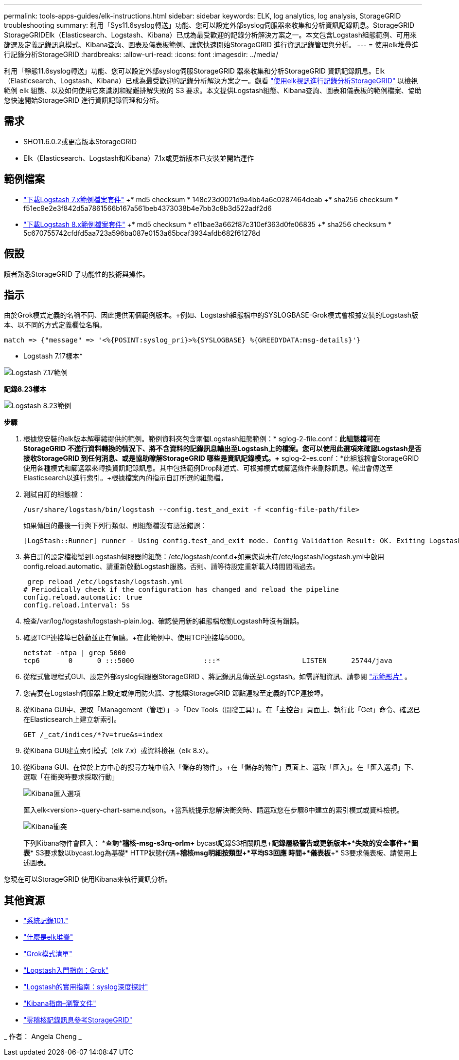 ---
permalink: tools-apps-guides/elk-instructions.html 
sidebar: sidebar 
keywords: ELK, log analytics, log analysis, StorageGRID troubleshooting 
summary: 利用「Sys11.6syslog轉送」功能、您可以設定外部syslog伺服器來收集和分析資訊記錄訊息。StorageGRID StorageGRIDElk（Elasticsearch、Logstash、Kibana）已成為最受歡迎的記錄分析解決方案之一。本文包含Logstash組態範例、可用來篩選及定義記錄訊息模式、Kibana查詢、圖表及儀表板範例、讓您快速開始StorageGRID 進行資訊記錄管理與分析。 
---
= 使用elk堆疊進行記錄分析StorageGRID
:hardbreaks:
:allow-uri-read: 
:icons: font
:imagesdir: ../media/


[role="lead"]
利用「靜態11.6syslog轉送」功能、您可以設定外部syslog伺服StorageGRID 器來收集和分析StorageGRID 資訊記錄訊息。Elk（Elasticsearch、Logstash、Kibana）已成為最受歡迎的記錄分析解決方案之一。觀看 https://media.netapp.com/video-detail/3d090a61-23d7-5ad7-9746-4cebbb7452fb/storagegrid-log-analysis-using-elk-stack["使用elk視訊進行記錄分析StorageGRID"^] 以檢視範例 elk 組態、以及如何使用它來識別和疑難排解失敗的 S3 要求。本文提供Logstash組態、Kibana查詢、圖表和儀表板的範例檔案、協助您快速開始StorageGRID 進行資訊記錄管理和分析。



== 需求

* SHO11.6.0.2或更高版本StorageGRID
* Elk（Elasticsearch、Logstash和Kibana）7.1x或更新版本已安裝並開始運作




== 範例檔案

* link:../media/elk-config/elk7-sample.zip["下載Logstash 7.x範例檔案套件"] +* md5 checksum * 148c23d0021d9a4bb4a6c0287464deab +* sha256 checksum * f51ec9e2e3f842d5a7861566b167a561beb4373038b4e7bb3c8b3d522adf2d6
* link:../media/elk-config/elk8-sample.zip["下載Logstash 8.x範例檔案套件"] +* md5 checksum * e11bae3a662f87c310ef363d0fe06835 +* sha256 checksum * 5c670755742cfdfd5aa723a596ba087e0153a65bcaf3934afdb682f61278d




== 假設

讀者熟悉StorageGRID 了功能性的技術與操作。



== 指示

由於Grok模式定義的名稱不同、因此提供兩個範例版本。+例如、Logstash組態檔中的SYSLOGBASE-Grok模式會根據安裝的Logstash版本、以不同的方式定義欄位名稱。

[listing]
----
match => {"message" => '<%{POSINT:syslog_pri}>%{SYSLOGBASE} %{GREEDYDATA:msg-details}'}
----
* Logstash 7.17樣本*

image:elk-config/logstash-7.17.fields-sample.png["Logstash 7.17範例"]

*記錄8.23樣本*

image:elk-config/logstash-8.x.fields-sample.png["Logstash 8.23範例"]

*步驟*

. 根據您安裝的elk版本解壓縮提供的範例。+範例資料夾包含兩個Logstash組態範例：+* sglog-2-file.conf：*此組態檔可在StorageGRID 不進行資料轉換的情況下、將不含資料的記錄訊息輸出至Logstash上的檔案。您可以使用此選項來確認Logstash是否接收StorageGRID 到任何消息、或是協助瞭解StorageGRID 哪些是資訊記錄模式。+* sglog-2-es.conf：*此組態檔會StorageGRID 使用各種模式和篩選器來轉換資訊記錄訊息。其中包括範例Drop陳述式、可根據模式或篩選條件來刪除訊息。輸出會傳送至Elasticsearch以進行索引。+根據檔案內的指示自訂所選的組態檔。
. 測試自訂的組態檔：
+
[listing]
----
/usr/share/logstash/bin/logstash --config.test_and_exit -f <config-file-path/file>
----
+
如果傳回的最後一行與下列行類似、則組態檔沒有語法錯誤：

+
[listing]
----
[LogStash::Runner] runner - Using config.test_and_exit mode. Config Validation Result: OK. Exiting Logstash
----
. 將自訂的設定檔複製到Logstash伺服器的組態：/etc/logstash/conf.d+如果您尚未在/etc/logstash/logstash.yml中啟用config.reload.automatic、請重新啟動Logstash服務。否則、請等待設定重新載入時間間隔過去。
+
[listing]
----
 grep reload /etc/logstash/logstash.yml
# Periodically check if the configuration has changed and reload the pipeline
config.reload.automatic: true
config.reload.interval: 5s
----
. 檢查/var/log/logstash/logstash-plain.log、確認使用新的組態檔啟動Logstash時沒有錯誤。
. 確認TCP連接埠已啟動並正在偵聽。+在此範例中、使用TCP連接埠5000。
+
[listing]
----
netstat -ntpa | grep 5000
tcp6       0      0 :::5000                 :::*                    LISTEN      25744/java
----
. 從程式管理程式GUI、設定外部syslog伺服器StorageGRID 、將記錄訊息傳送至Logstash。如需詳細資訊、請參閱 https://media.netapp.com/video-detail/3d090a61-23d7-5ad7-9746-4cebbb7452fb/storagegrid-log-analysis-using-elk-stack["示範影片"^] 。
. 您需要在Logstash伺服器上設定或停用防火牆、才能讓StorageGRID 節點連線至定義的TCP連接埠。
. 從Kibana GUI中、選取「Management（管理）」->「Dev Tools（開發工具）」。在「主控台」頁面上、執行此「Get」命令、確認已在Elasticsearch上建立新索引。
+
[listing]
----
GET /_cat/indices/*?v=true&s=index
----
. 從Kibana GUI建立索引模式（elk 7.x）或資料檢視（elk 8.x）。
. 從Kibana GUI、在位於上方中心的搜尋方塊中輸入「儲存的物件」。+在「儲存的物件」頁面上、選取「匯入」。在「匯入選項」下、選取「在衝突時要求採取行動」
+
image:elk-config/kibana-import-options.png["Kibana匯入選項"]

+
匯入elk<version>-query-chart-same.ndjson。+當系統提示您解決衝突時、請選取您在步驟8中建立的索引模式或資料檢視。

+
image:elk-config/kibana-import-conflict.png["Kibana衝突"]

+
下列Kibana物件會匯入： +*查詢*+*稽核-msg-s3rq-orlm+* bycast記錄S3相關訊息+*記錄層級警告或更新版本+*失敗的安全事件+*圖表*+* S3要求數以bycast.log為基礎+* HTTP狀態代碼+*稽核msg明細按類型+*平均S3回應 時間+*儀表板*+* S3要求儀表板、請使用上述圖表。



您現在可以StorageGRID 使用Kibana來執行資訊分析。



== 其他資源

* https://coralogix.com/blog/syslog-101-everything-you-need-to-know-to-get-started/["系統記錄101."]
* https://www.elastic.co/what-is/elk-stack["什麼是elk堆疊"]
* https://github.com/hpcugent/logstash-patterns/blob/master/files/grok-patterns["Grok模式清單"]
* https://logz.io/blog/logstash-grok/["Logstash入門指南：Grok"]
* https://coralogix.com/blog/a-practical-guide-to-logstash-syslog-deep-dive/["Logstash的實用指南：syslog深度探討"]
* https://www.elastic.co/guide/en/kibana/master/document-explorer.html["Kibana指南–瀏覽文件"]
* https://docs.netapp.com/us-en/storagegrid-116/audit/index.html["零稽核記錄訊息參考StorageGRID"]


_ 作者： Angela Cheng _
